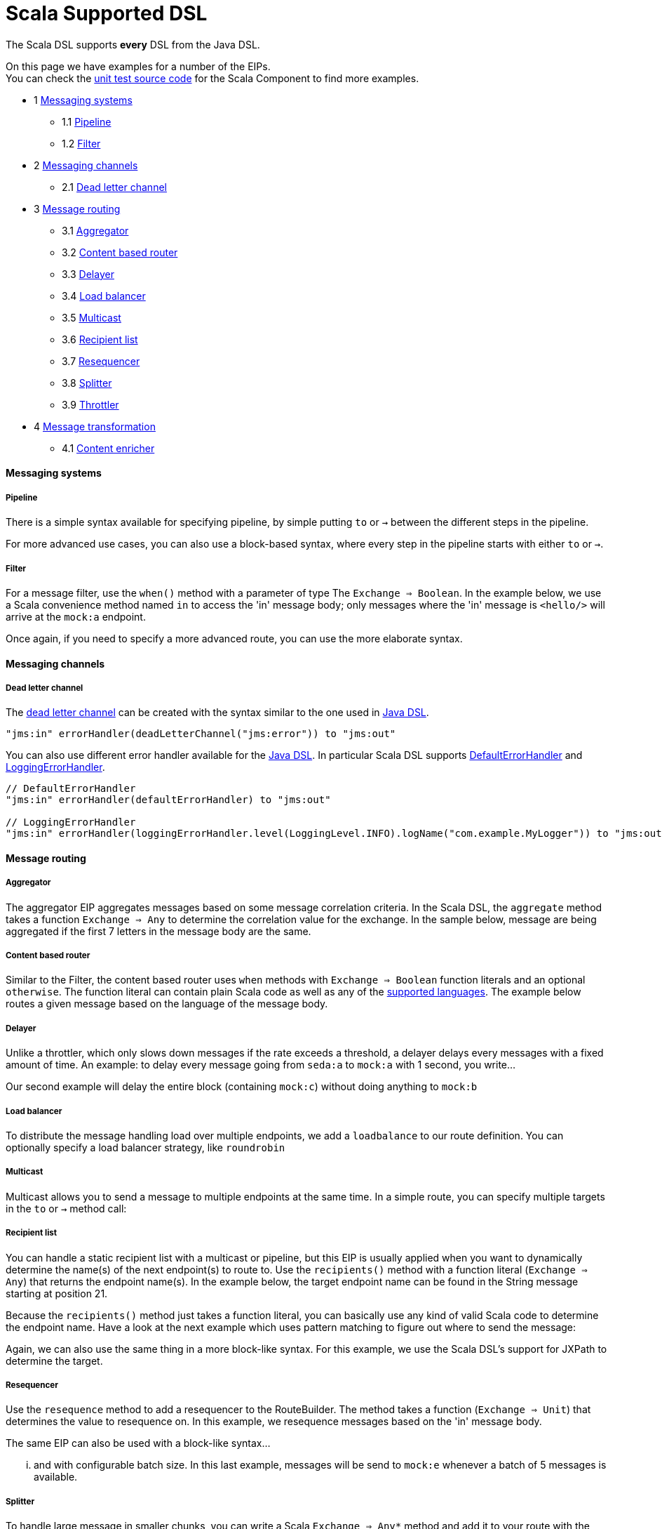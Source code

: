 [[ScalaDSL-SupportedDSL]]
= Scala Supported DSL

The Scala DSL supports *every* DSL from the
Java DSL.

On this page we have examples for a number of the EIPs. +
 You can check the
https://svn.apache.org/repos/asf/camel/trunk/components/camel-scala/src/test/scala/[unit
test source code] for the Scala Component to find more examples.

* 1 link:#ScalaDSL-EIP-Messagingsystems[Messaging systems]
** 1.1 link:#ScalaDSL-EIP-Pipelinepipeline[Pipeline]
** 1.2 link:#ScalaDSL-EIP-Filterfilter[Filter]
* 2 link:#ScalaDSL-EIP-Messagingchannels[Messaging channels]
** 2.1 link:#ScalaDSL-EIP-Deadletterchannel[Dead letter channel]
* 3 link:#ScalaDSL-EIP-Messagerouting[Message routing]
** 3.1 link:#ScalaDSL-EIP-Aggregator[Aggregator]
** 3.2 link:#ScalaDSL-EIP-Contentbasedrouter[Content based router]
** 3.3 link:#ScalaDSL-EIP-Delayer[Delayer]
** 3.4 link:#ScalaDSL-EIP-Loadbalancer[Load balancer]
** 3.5 link:#ScalaDSL-EIP-Multicast[Multicast]
** 3.6 link:#ScalaDSL-EIP-Recipientlist[Recipient list]
** 3.7 link:#ScalaDSL-EIP-Resequencer[Resequencer]
** 3.8 link:#ScalaDSL-EIP-Splitter[Splitter]
** 3.9 link:#ScalaDSL-EIP-Throttler[Throttler]
* 4 link:#ScalaDSL-EIP-Messagetransformation[Message transformation]
** 4.1 link:#ScalaDSL-EIP-Contentenricher[Content enricher]

[[ScalaDSL-EIP-Messagingsystems]]
Messaging systems
^^^^^^^^^^^^^^^^^

[[ScalaDSL-EIP-Pipelinepipeline]]
Pipeline
++++++++

There is a simple syntax available for specifying pipeline, by simple
putting `to` or `→` between the different steps in the pipeline.

For more advanced use cases, you can also use a block-based syntax,
where every step in the pipeline starts with either `to` or `→`.

[[ScalaDSL-EIP-Filterfilter]]
Filter
++++++

For a message filter, use the `when()` method with a parameter of type
The `Exchange ⇒ Boolean`. In the example below, we use a Scala
convenience method named `in` to access the 'in' message body; only
messages where the 'in' message is `<hello/>` will arrive at the
`mock:a` endpoint.

Once again, if you need to specify a more advanced route, you can use
the more elaborate syntax.

[[ScalaDSL-EIP-Messagingchannels]]
Messaging channels
^^^^^^^^^^^^^^^^^^

[[ScalaDSL-EIP-Deadletterchannel]]
Dead letter channel
+++++++++++++++++++

The http://www.eaipatterns.com/DeadLetterChannel.html[dead letter
channel] can be created with the syntax similar to the one used in
http://camel.apache.org/dead-letter-channel.html[Java DSL].

[source,java]
------------------------------------------------------------------
"jms:in" errorHandler(deadLetterChannel("jms:error")) to "jms:out"
------------------------------------------------------------------

You can also use different error handler available for the
http://camel.apache.org/error-handler.html[Java DSL]. In particular
Scala DSL supports
http://camel.apache.org/defaulterrorhandler.html[DefaultErrorHandler]
and
http://camel.apache.org/error-handler.html#ErrorHandler-LoggingErrorHandler[LoggingErrorHandler].

[source,java]
----------------------------------------------------------------------------------------------------------------
// DefaultErrorHandler
"jms:in" errorHandler(defaultErrorHandler) to "jms:out"

// LoggingErrorHandler
"jms:in" errorHandler(loggingErrorHandler.level(LoggingLevel.INFO).logName("com.example.MyLogger")) to "jms:out"
----------------------------------------------------------------------------------------------------------------

[[ScalaDSL-EIP-Messagerouting]]
Message routing
^^^^^^^^^^^^^^^

[[ScalaDSL-EIP-Aggregator]]
Aggregator
++++++++++

The aggregator EIP aggregates messages based on some message correlation
criteria. In the Scala DSL, the `aggregate` method takes a function
`Exchange ⇒ Any` to determine the correlation value for the exchange. In
the sample below, message are being aggregated if the first 7 letters in
the message body are the same.

[[ScalaDSL-EIP-Contentbasedrouter]]
Content based router
++++++++++++++++++++

Similar to the Filter, the content based router
uses `when` methods with `Exchange ⇒ Boolean` function literals and an
optional `otherwise`. The function literal can contain plain Scala code
as well as any of the link:scala-dsl-supported-languages.html[supported
languages]. The example below routes a given message based on the
language of the message body.

[[ScalaDSL-EIP-Delayer]]
Delayer
+++++++

Unlike a throttler, which only slows down messages if the rate exceeds a
threshold, a delayer delays every messages with a fixed amount of time.
An example: to delay every message going from `seda:a` to `mock:a` with
1 second, you write...

Our second example will delay the entire block (containing `mock:c`)
without doing anything to `mock:b`

[[ScalaDSL-EIP-Loadbalancer]]
Load balancer
+++++++++++++

To distribute the message handling load over multiple endpoints, we add
a `loadbalance` to our route definition. You can optionally specify a
load balancer strategy, like `roundrobin`

[[ScalaDSL-EIP-Multicast]]
Multicast
+++++++++

Multicast allows you to send a message to multiple endpoints at the same
time. In a simple route, you can specify multiple targets in the `to` or
`→` method call:

[[ScalaDSL-EIP-Recipientlist]]
Recipient list
++++++++++++++

You can handle a static recipient list with a multicast or
pipeline, but this EIP is usually applied when
you want to dynamically determine the name(s) of the next endpoint(s) to
route to. Use the `recipients()` method with a function literal
(`Exchange => Any`) that returns the endpoint name(s). In the example
below, the target endpoint name can be found in the String message
starting at position 21.

Because the `recipients()` method just takes a function literal, you can
basically use any kind of valid Scala code to determine the endpoint
name. Have a look at the next example which uses pattern matching to
figure out where to send the message:

Again, we can also use the same thing in a more block-like syntax. For
this example, we use the Scala DSL's
support for JXPath to determine
the target.

[[ScalaDSL-EIP-Resequencer]]
Resequencer
+++++++++++

Use the `resequence` method to add a resequencer to the RouteBuilder.
The method takes a function (`Exchange ⇒ Unit`) that determines the
value to resequence on. In this example, we resequence messages based on
the 'in' message body.

The same EIP can also be used with a block-like syntax...

... and with configurable batch size. In this last example, messages
will be send to `mock:e` whenever a batch of 5 messages is available.

[[ScalaDSL-EIP-Splitter]]
Splitter
++++++++

To handle large message in smaller chunks, you can write a Scala
`Exchange ⇒ Any*` method and add it to your route with the `splitter`
method. As with many other EIPs, we support a short, in-line version as
well as a more elaborate block based one.

The above examples also show you how
other languages like XPath can
be within the Scala DSL.

[[ScalaDSL-EIP-Throttler]]
Throttler
+++++++++

The throttler allows you to slow down messages before sending them
along. The `throttle` methods allows you to specify the maximum
throughput rate of message:

It can also be used in front of block to throttle messages at that
point. In the example below, message are passed on to `mock:b` in a
normal rate (i.e. as fast as possible), but a maximum 3 messages/2
seconds will arrive at the `mock:c` endpoint.

[[ScalaDSL-EIP-Messagetransformation]]
Message transformation
^^^^^^^^^^^^^^^^^^^^^^

[[ScalaDSL-EIP-Contentenricher]]
Content enricher
++++++++++++++++

Using a processor function (`Exchange → Unit`), you can alter/enrich the
message content. This example uses a simple function literal to append
`" says Hello"` to the message content:

However, you can also define a separate method/function to handle the
transformation and pass that to the `process` method instead. The
example below uses pattern matching to enrich the message content:

Off course, you can also use any other Camel component (e.g.
<<velocity-component,Velocity>>) to enrich the content and add it to a
pipeline
